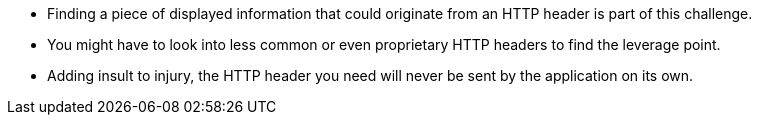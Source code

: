 * Finding a piece of displayed information that could originate from an HTTP header is part of this challenge.
* You might have to look into less common or even proprietary HTTP headers to find the leverage point.
* Adding insult to injury, the HTTP header you need will never be sent by the application on its own.

